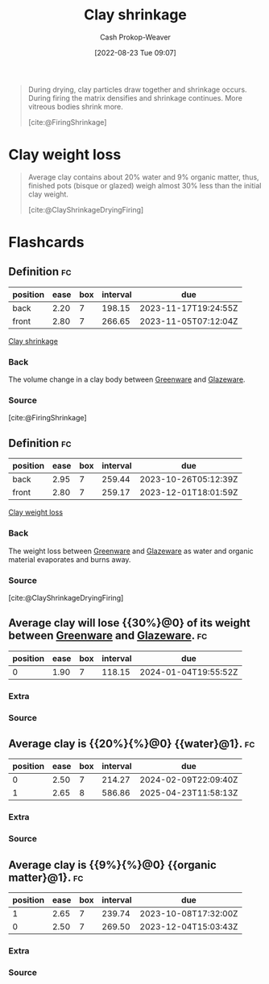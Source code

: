 :PROPERTIES:
:ID:       ba4b74e8-2d33-43ec-bd03-b9ff320ed65a
:LAST_MODIFIED: [2023-09-14 Thu 08:20]
:END:
#+title: Clay shrinkage
#+hugo_custom_front_matter: :slug "ba4b74e8-2d33-43ec-bd03-b9ff320ed65a"
#+author: Cash Prokop-Weaver
#+date: [2022-08-23 Tue 09:07]
#+filetags: :concept:

#+begin_quote
During drying, clay particles draw together and shrinkage occurs. During firing the matrix densifies and shrinkage continues. More vitreous bodies shrink more.

[cite:@FiringShrinkage]
#+end_quote

* Clay weight loss
:PROPERTIES:
:ID:       f3cd8124-305d-4ca0-b045-534c9215cabd
:END:

#+begin_quote
Average clay contains about 20% water and 9% organic matter, thus, finished pots (bisque or glazed) weigh almost 30% less than the initial clay weight.

[cite:@ClayShrinkageDryingFiring]
#+end_quote

* Flashcards
:PROPERTIES:
:ANKI_DECK: Default
:END:
** Definition :fc:
:PROPERTIES:
:ID:       83f7b276-da21-4613-894b-ce62e960b211
:ANKI_NOTE_ID: 1661271201540
:FC_CREATED: 2022-08-23T16:13:21Z
:FC_TYPE:  double
:END:
:REVIEW_DATA:
| position | ease | box | interval | due                  |
|----------+------+-----+----------+----------------------|
| back     | 2.20 |   7 |   198.15 | 2023-11-17T19:24:55Z |
| front    | 2.80 |   7 |   266.65 | 2023-11-05T07:12:04Z |
:END:

[[id:ba4b74e8-2d33-43ec-bd03-b9ff320ed65a][Clay shrinkage]]

*** Back
The volume change in a clay body between [[id:d0d62414-0eb1-4036-aae9-da4db0eb1d52][Greenware]] and [[id:c23949a7-63c4-4c3f-9101-8d1d233684f4][Glazeware]].
*** Source
[cite:@FiringShrinkage]

** Definition :fc:
:PROPERTIES:
:ID:       010ea141-5f65-4b9c-818f-989dcf353185
:ANKI_NOTE_ID: 1661271420687
:FC_CREATED: 2022-08-23T16:17:00Z
:FC_TYPE:  double
:END:
:REVIEW_DATA:
| position | ease | box | interval | due                  |
|----------+------+-----+----------+----------------------|
| back     | 2.95 |   7 |   259.44 | 2023-10-26T05:12:39Z |
| front    | 2.80 |   7 |   259.17 | 2023-12-01T18:01:59Z |
:END:
[[id:f3cd8124-305d-4ca0-b045-534c9215cabd][Clay weight loss]]
*** Back
The weight loss between [[id:d0d62414-0eb1-4036-aae9-da4db0eb1d52][Greenware]] and [[id:c23949a7-63c4-4c3f-9101-8d1d233684f4][Glazeware]] as water and organic material evaporates and burns away.
*** Source
[cite:@ClayShrinkageDryingFiring]

** Average clay will lose {{30%}@0} of its weight between [[id:d0d62414-0eb1-4036-aae9-da4db0eb1d52][Greenware]] and [[id:c23949a7-63c4-4c3f-9101-8d1d233684f4][Glazeware]]. :fc:
:PROPERTIES:
:ID:       4cff44bc-32bd-47a2-b664-785ac9fc1a86
:ANKI_NOTE_ID: 1661271420891
:FC_CREATED: 2022-08-23T16:17:00Z
:FC_TYPE:  cloze
:FC_CLOZE_MAX: 1
:FC_CLOZE_TYPE: deletion
:END:
:REVIEW_DATA:
| position | ease | box | interval | due                  |
|----------+------+-----+----------+----------------------|
|        0 | 1.90 |   7 |   118.15 | 2024-01-04T19:55:52Z |
:END:
*** Extra
*** Source

** Average clay is {{20%}{%}@0} {{water}@1}. :fc:
:PROPERTIES:
:ID:       7aeb78d1-e31f-44a3-9062-5db371aee883
:ANKI_NOTE_ID: 1661271421218
:FC_CREATED: 2022-08-23T16:17:01Z
:FC_TYPE:  cloze
:FC_CLOZE_MAX: 2
:FC_CLOZE_TYPE: deletion
:END:
:REVIEW_DATA:
| position | ease | box | interval | due                  |
|----------+------+-----+----------+----------------------|
|        0 | 2.50 |   7 |   214.27 | 2024-02-09T22:09:40Z |
|        1 | 2.65 |   8 |   586.86 | 2025-04-23T11:58:13Z |
:END:
*** Extra
*** Source

** Average clay is {{9%}{%}@0} {{organic matter}@1}. :fc:
:PROPERTIES:
:ID:       4671fde7-66b8-434e-956e-eb8e313a3233
:ANKI_NOTE_ID: 1661271421367
:FC_CREATED: 2022-08-23T16:17:01Z
:FC_TYPE:  cloze
:FC_CLOZE_MAX: 2
:FC_CLOZE_TYPE: deletion
:END:
:REVIEW_DATA:
| position | ease | box | interval | due                  |
|----------+------+-----+----------+----------------------|
|        1 | 2.65 |   7 |   239.74 | 2023-10-08T17:32:00Z |
|        0 | 2.50 |   7 |   269.50 | 2023-12-04T15:03:43Z |
:END:
*** Extra
*** Source
#+print_bibliography: